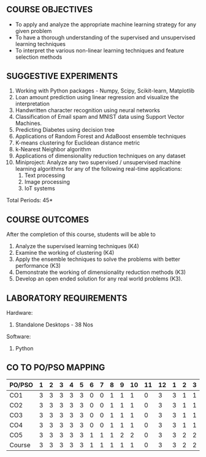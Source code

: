 * 
:properties:
:author: Ms. S. Rajalakshmi and Ms. M. Saritha
:date: 9.03.2021
:end:

** R2021 CHANGES :noexport:
1. Almost the same as AU
2. No changes from AU 2017.
3. Not Applicable
4. Five Course outcomes specified and aligned with units
5. Suggestive List of Experiments given.

#+startup: showall
{{{title-tab}}}
| CODE    | COURSE TITLE         | L | T | P | E |   C |
| UCS2612 | MACHINE LEARNING LAB | 0 | 0 | 3 | 0 | 1.5 |


** COURSE OBJECTIVES
- To apply and analyze the appropriate machine learning strategy for any given problem 
- To have a thorough understanding of the supervised and unsupervised learning techniques 
- To interpret the various non-linear learning techniques and feature selection methods


** SUGGESTIVE EXPERIMENTS
1. Working with Python packages - Numpy, Scipy, Scikit-learn, Matplotlib
2. Loan amount prediction using linear regression and visualize the interpretation 
3. Handwritten character recognition using neural networks
4. Classification of Email spam and MNIST data using Support Vector Machines.
5. Predicting Diabetes using decision tree
6. Applications of Random Forest and AdaBoost ensemble techniques
7. K-means clustering for Euclidean distance metric 
8. k-Nearest Neighbor algorithm
9. Applications of dimensionality reduction techniques on any dataset
10. Miniproject: Analyze any two supervised / unsupervised machine
    learning algorithms for any of the following real-time
    applications:
    1. Text processing
    2. Image processing
    3. IoT systems
\hfill *Total Periods: 45*

** COURSE OUTCOMES
After the completion of this course, students will be able to 
1. Analyze the supervised learning techniques (K4)
2. Examine the working of clustering (K4)
3. Apply the ensemble techniques to solve the problems with better performance (K3)
4. Demonstrate the working of dimensionality reduction methods (K3)
5. Develop an open ended solution for any real world problems (K3).

** LABORATORY REQUIREMENTS
Hardware:
1. Standalone Desktops - 38 Nos 

Software:
1. Python

** CO TO PO/PSO MAPPING

| PO/PSO | 1 | 2 | 3 | 4 | 5 | 6 | 7 | 8 | 9 | 10 | 11 | 12 | 1 | 2 | 3 |
|--------+---+---+---+---+---+---+---+---+---+----+----+----+---+---+---|
| CO1    | 3 | 3 | 3 | 3 | 3 | 0 | 0 | 1 | 1 |  1 |  0 |  3 | 3 | 1 | 1 |
| CO2    | 3 | 3 | 3 | 3 | 3 | 0 | 0 | 1 | 1 |  1 |  0 |  3 | 3 | 1 | 1 |
| CO3    | 3 | 3 | 3 | 3 | 3 | 0 | 0 | 1 | 1 |  1 |  0 |  3 | 3 | 1 | 1 |
| CO4    | 3 | 3 | 3 | 3 | 3 | 0 | 0 | 1 | 1 |  1 |  0 |  3 | 3 | 1 | 1 |
| CO5    | 3 | 3 | 3 | 3 | 3 | 1 | 1 | 1 | 2 |  2 |  0 |  3 | 3 | 2 | 2 |
|--------+---+---+---+---+---+---+---+---+---+----+----+----+---+---+---|
| Course | 3 | 3 | 3 | 3 | 3 | 1 | 1 | 1 | 1 |  1 |  0 |  3 | 3 | 2 | 2 |

# | Score          |    | 15 | 15 | 15 | 15 | 15 | 1 | 1 | 5 | 6 |  6 |  0 | 15 | 15 | 6 | 6 |
